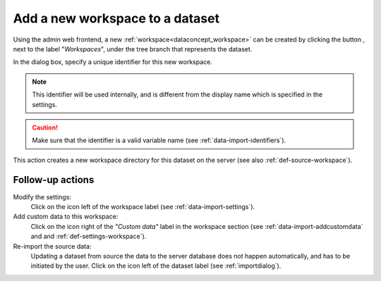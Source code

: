 .. |buttonnew| image:: /buttons/new.png
.. |buttonedit| image:: /buttons/edit.png
.. |buttonrun| image:: /buttons/run.png

.. _data-import-addworkspace:

Add a new workspace to a dataset
---------------------------------

Using the admin web frontend, a new :ref:`workspace<dataconcept_workspace>` can be created by clicking the button |buttonnew|, next to the label "*Workspaces*",
under the tree branch that represents the dataset.

In the dialog box, specify a unique identifier for this new workspace.

.. Note::
   This identifier will be used internally, and is different from the display name which is specified in the settings.

.. Caution::
   Make sure that the identifier is a valid variable name (see :ref:`data-import-identifiers`).

This action creates a new workspace directory for this dataset on the server (see also :ref:`def-source-workspace`).

Follow-up actions
~~~~~~~~~~~~~~~~~

Modify the settings:
  Click on the |buttonedit| icon left of the workspace label
  (see :ref:`data-import-settings`).

Add custom data to this workspace:
  Click on the |buttonnew| icon right of the *"Custom data"* label in the workspace section
  (see :ref:`data-import-addcustomdata` and  and :ref:`def-settings-workspace`).

Re-import the source data:
  Updating a dataset from source the data to the server database does not happen automatically, and has to be initiated by the user.
  Click on the |buttonrun| icon left of the dataset label
  (see :ref:`importdialog`).